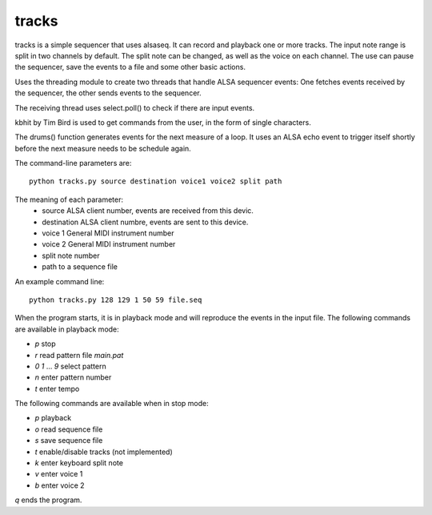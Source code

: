 tracks
======

tracks is a simple sequencer that uses alsaseq.  It can record
and playback one or more tracks. The input note range is split
in two channels by default. The split note can be changed, as
well as the voice on each channel.  The use can pause the
sequencer, save the events to a file and some other basic
actions.

Uses the threading module to create two threads that handle ALSA
sequencer events: One fetches events received by the sequencer,
the other sends events to the sequencer.

The receiving thread uses select.poll() to check if there are
input events.

kbhit by Tim Bird is used to get commands from the user, in the
form of single characters.

The drums() function generates events for the next measure of
a loop.  It uses an ALSA echo event to trigger itself shortly
before the next measure needs to be schedule again.

The command-line parameters are::

  python tracks.py source destination voice1 voice2 split path

The meaning of each parameter:
    - source ALSA client number,
      events are received from this devic.
    - destination ALSA client numbre,
      events are sent to this device.
    - voice 1 General MIDI instrument number
    - voice 2 General MIDI instrument number
    - split note number
    - path to a sequence file

An example command line::

  python tracks.py 128 129 1 50 59 file.seq


When the program starts, it is in playback mode and will
reproduce the events in the input file.  The following
commands are available in playback mode:

- `p` stop
- `r` read pattern file `main.pat`
- `0` `1` ... `9` select pattern
- `n` enter pattern number
- `t` enter tempo

The following commands are available when in stop mode:

- `p` playback
- `o` read sequence file
- `s` save sequence file
- `t` enable/disable tracks (not implemented)
- `k` enter keyboard split note
- `v` enter voice 1
- `b` enter voice 2

`q` ends the program.
